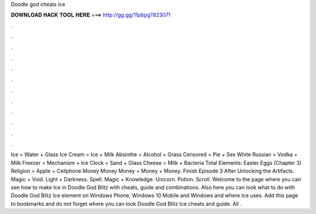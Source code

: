 Doodle god cheats ice

𝐃𝐎𝐖𝐍𝐋𝐎𝐀𝐃 𝐇𝐀𝐂𝐊 𝐓𝐎𝐎𝐋 𝐇𝐄𝐑𝐄 ===> http://gg.gg/11pbpg?823071

.

.

.

.

.

.

.

.

.

.

.

.

Ice = Water + Glass Ice Cream = Ice + Milk Absinthe = Alcohol + Grass Censored = Pie + Sex White Russian = Vodka + Milk Freezer = Mechanism + Ice Clock = Sand + Glass Cheese = Milk + Bacteria Total Elements: Easter Eggs (Chapter 3) Religion = Apple + Cellphone Money Money Money = Money + Money. Finish Episode 3 After Unlocking the Artifacts. Magic + Void. Light + Darkness. Spell. Magic + Knowledge. Unicorn. Potion. Scroll. Welcome to the page where you can see how to make Ice in Doodle God Blitz with cheats, guide and combinations. Also here you can look what to do with Doodle God Blitz Ice element on Windows Phone, Windows 10 Mobile and Windows and where Ice uses. Add this page to bookmarks and do not forget where you can look Doodle God Blitz Ice cheats and guide. All .
